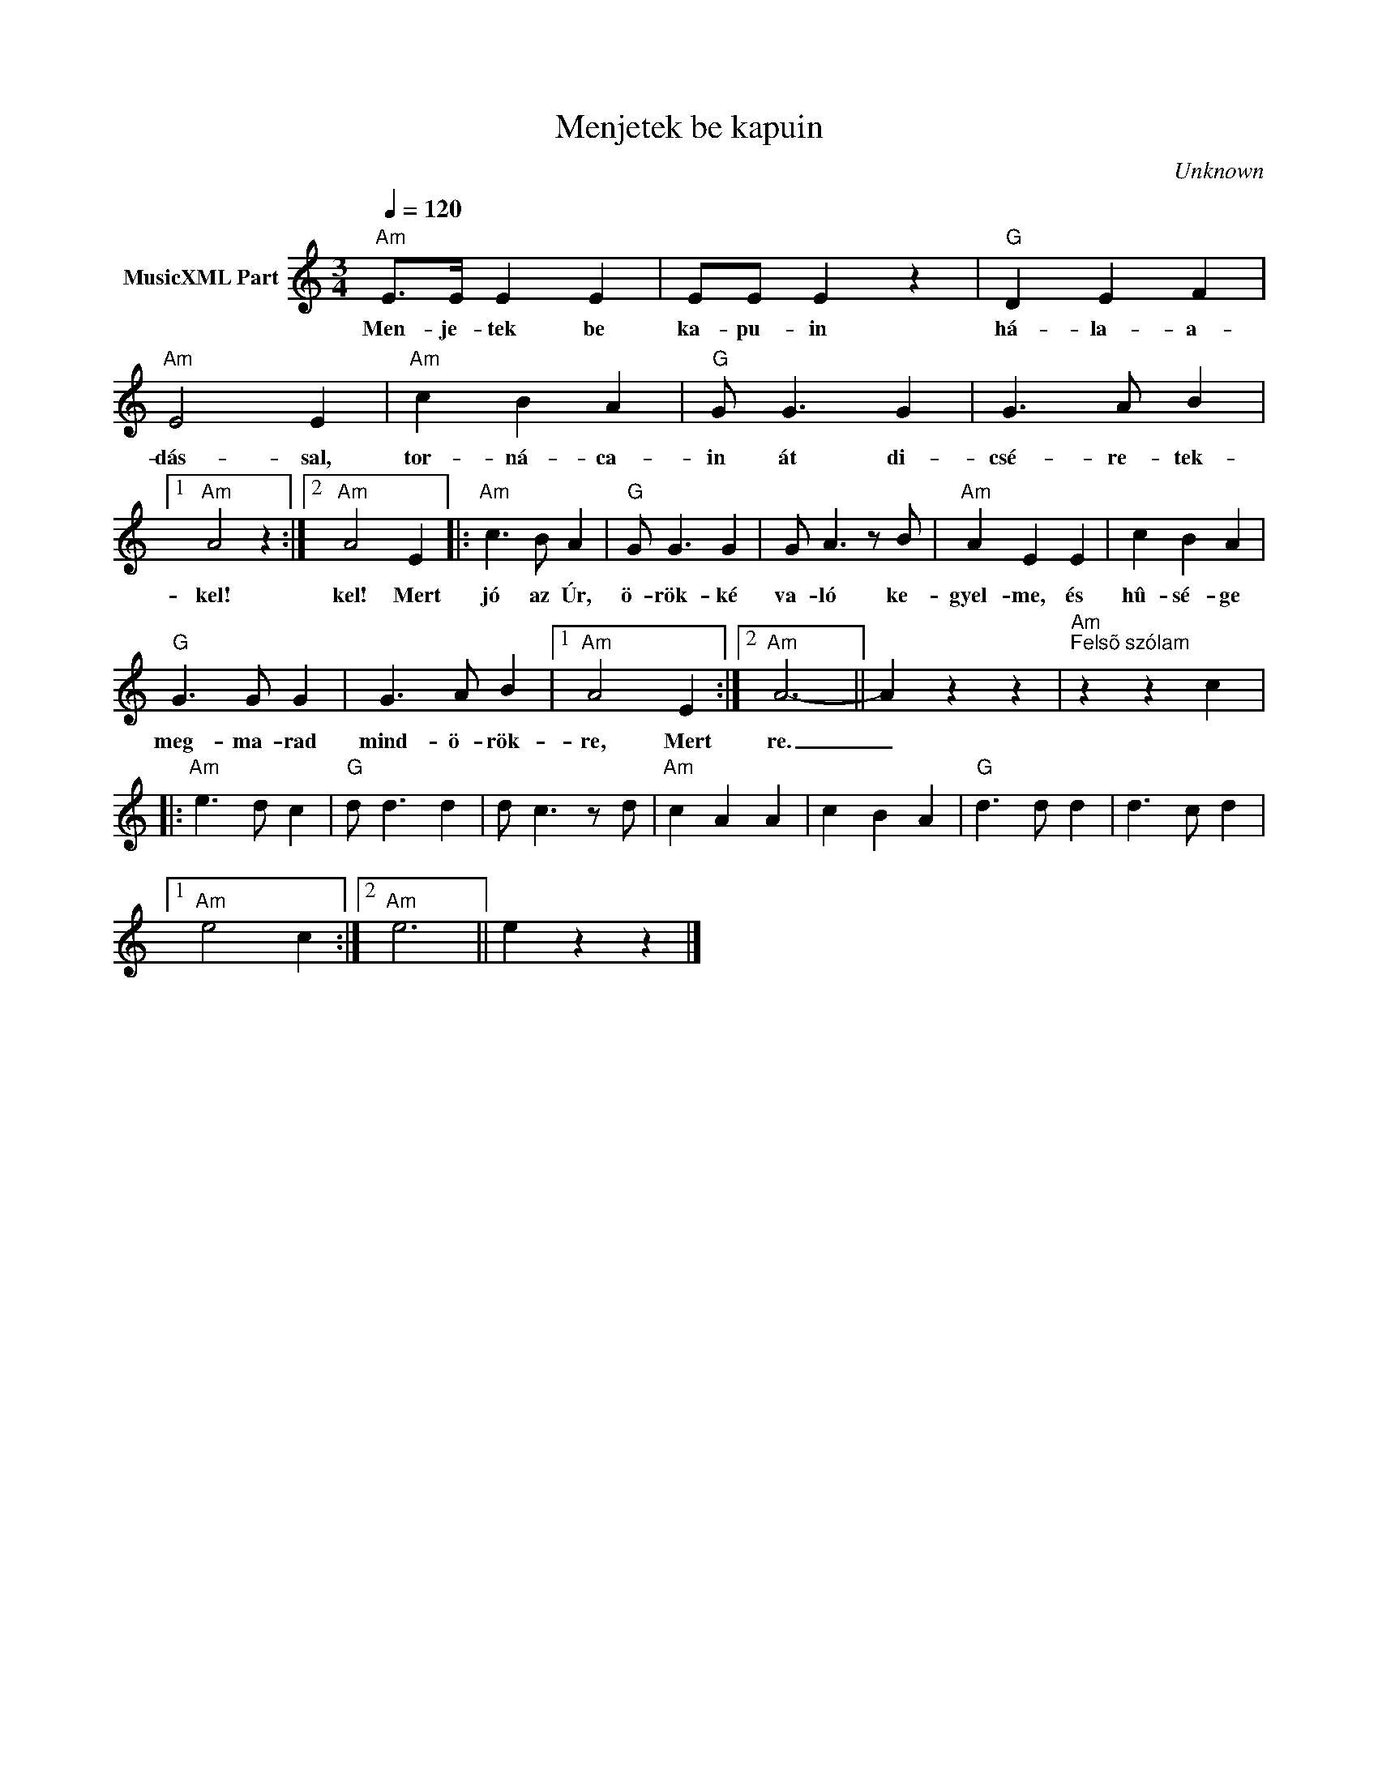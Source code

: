 X:1
T:Menjetek be kapuin
T: 
C:Unknown
Z:Public Domain
L:1/4
Q:1/4=120
M:3/4
K:Amin
V:1 treble nm="MusicXML Part"
%%MIDI program 0
V:1
"Am" E/>E/ E E | E/E/ E z |"G" D E F |"Am" E2 E |"Am" c B A |"G" G/ G3/2 G | G3/2 A/ B |1 %7
w: Men- je- tek be|ka- pu- in|há- la- a-|dás- sal,|tor- ná- ca-|in át di-|csé- re- tek-|
"Am" A2 z :|2"Am" A2 E |:"Am" c3/2 B/ A |"G" G/ G3/2 G | G/ A3/2 z/ B/ |"Am" A E E | c B A | %14
w: kel!|kel! Mert|jó az Úr,|ö- rök- ké|va- ló ke-|gyel- me, és|hû- sé- ge|
"G" G3/2 G/ G | G3/2 A/ B |1"Am" A2 E :|2"Am" A3- || A z z |"Am""^Felsõ szólam" z z c |: %20
w: meg- ma- rad|mind- ö- rök-|re, Mert|re.|_||
"Am" e3/2 d/ c |"G" d/ d3/2 d | d/ c3/2 z/ d/ |"Am" c A A | c B A |"G" d3/2 d/ d | d3/2 c/ d |1 %27
w: |||||||
"Am" e2 c :|2"Am" e3 || e z z |] %30
w: |||

